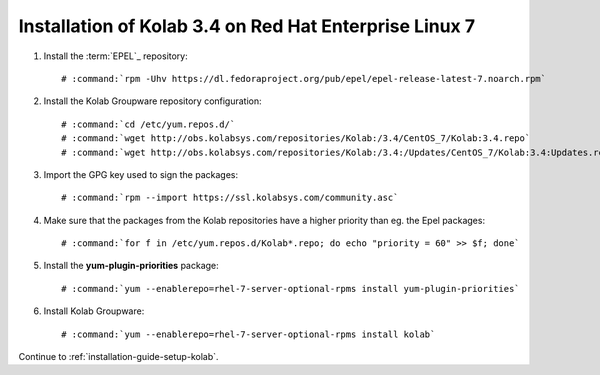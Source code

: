 .. _installation-rhel-7-community-3.4:

=======================================================
Installation of Kolab 3.4 on Red Hat Enterprise Linux 7
=======================================================

1.  Install the :term:`EPEL`_ repository:

    .. parsed-literal::

        # :command:`rpm -Uhv https://dl.fedoraproject.org/pub/epel/epel-release-latest-7.noarch.rpm`

2.  Install the Kolab Groupware repository configuration:

    .. parsed-literal::

        # :command:`cd /etc/yum.repos.d/`
        # :command:`wget http://obs.kolabsys.com/repositories/Kolab:/3.4/CentOS_7/Kolab:3.4.repo`
        # :command:`wget http://obs.kolabsys.com/repositories/Kolab:/3.4:/Updates/CentOS_7/Kolab:3.4:Updates.repo`

3.  Import the GPG key used to sign the packages:

    .. parsed-literal::

        # :command:`rpm --import https://ssl.kolabsys.com/community.asc`

4.  Make sure that the packages from the Kolab repositories have a higher priority than eg. the Epel packages:

    .. parsed-literal::

        # :command:`for f in /etc/yum.repos.d/Kolab*.repo; do echo "priority = 60" >> $f; done`

5.  Install the **yum-plugin-priorities** package:

    .. parsed-literal::

        # :command:`yum --enablerepo=rhel-7-server-optional-rpms install yum-plugin-priorities`

6.  Install Kolab Groupware:

    .. parsed-literal::

        # :command:`yum --enablerepo=rhel-7-server-optional-rpms install kolab`

Continue to :ref:`installation-guide-setup-kolab`.
